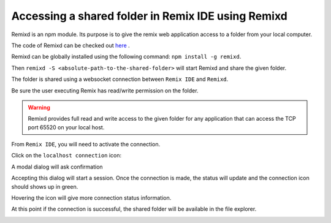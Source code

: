 Accessing a shared folder in Remix IDE using Remixd
===================================================

.. _tutorial-remixd-filesystem:

Remixd is an npm module. Its purpose is to give the remix web application access to a folder from your local computer.

The code of Remixd can be checked out `here <https://github.com/ethereum/remixd>`_ .

Remixd can be globally installed using the following command: ``npm install -g remixd``.

Then ``remixd -S <absolute-path-to-the-shared-folder>`` will start Remixd and share the given folder.

The folder is shared using a websocket connection between ``Remix IDE`` and ``Remixd``.

Be sure the user executing Remix has read/write permission on the folder.

.. warning::
  Remixd provides full read and write access to the given folder for any application that can access the TCP port 65520 on your local host.

From ``Remix IDE``, you will need to activate the connection.

Click on the ``localhost connection`` icon:

.. image:: remixd_noconnection.png

A modal dialog will ask confirmation

.. image:: remixd_alert.png

Accepting this dialog will start a session. Once the connection is made, the status will update and the connection icon should shows up in green.

Hovering the icon will give more connection status information.

At this point if the connection is successful, the shared folder will be available in the file explorer.

.. image:: remixd_connectionok.png
